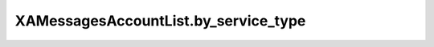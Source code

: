 XAMessagesAccountList.by_service_type
=====================================

.. automethod:: PyXA.apps.Messages.XAMessagesAccountList.by_service_type
